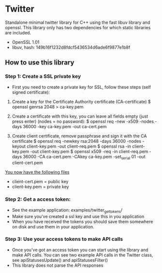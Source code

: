* Twitter
  Standalone minimal twitter library for C++ using the fast libuv library and openssl. 
  This library only has two dependencies for which static libraries are included.
  - OpenSSL 1.01
  - libuv, hash: 149b16f1232d8fdcf5436534d6ade6f9877e1b8f 

** How to use this library

*** Step 1: Create a SSL private key
    - First you need to create a private key for SSL, follow these steps (self signed certificate):
    1. Create a key for the Certificate Authority certificate (CA-certificate)
      $ openssl genrsa 2048 > ca-key.pem 

    2. Create a certificate with this key, you can leave all fields empty (just press enter) (nodes = no password):
      $ openssl req -new -x509 -nodes -days 36000 -key ca-key.pem -out ca-cert.pem

    3. Create client certificate, remove passphrase and sign it with the CA certificate
      $ openssl req -newkey rsa:2048 -days 36000 -nodes -keyout client-key.pem -out client-req.pem
      $ openssl rsa -in client-key.pem -out client-key.pem
      $ openssl x509 -req -in client-req.pem -days 36000 -CA ca-cert.pem -CAkey ca-key.pem -set_serial 01 -out client-cert.pem

    _You now have the following files_
    - client-cert.pem = public key
    - client-key.pem = private key

*** Step 2: Get a access token:
    - See the example application: examples/twitter_get_tokens/ 
    - Make sure you've created a ssl key and use this in you application 
    - When you have received the tokens you should save them somewhere on disk
      and use them in your application.

*** Step 3: Use your access tokens to make API calls
    - Once you've got an access token you can start using the library and 
      make API calls. You can see two example API calls in the Twitter class, see
      apiStatusesUpdate() and apiStatusesFilter()
    - This library does not parse the API responses


